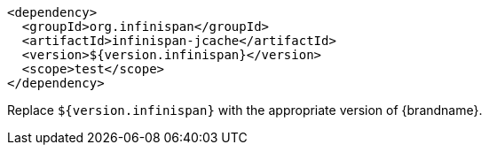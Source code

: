 [source,xml,options="nowrap"]
----
<dependency>
  <groupId>org.infinispan</groupId>
  <artifactId>infinispan-jcache</artifactId>
  <version>${version.infinispan}</version>
  <scope>test</scope>
</dependency>
----

Replace `${version.infinispan}` with the appropriate version of {brandname}.
